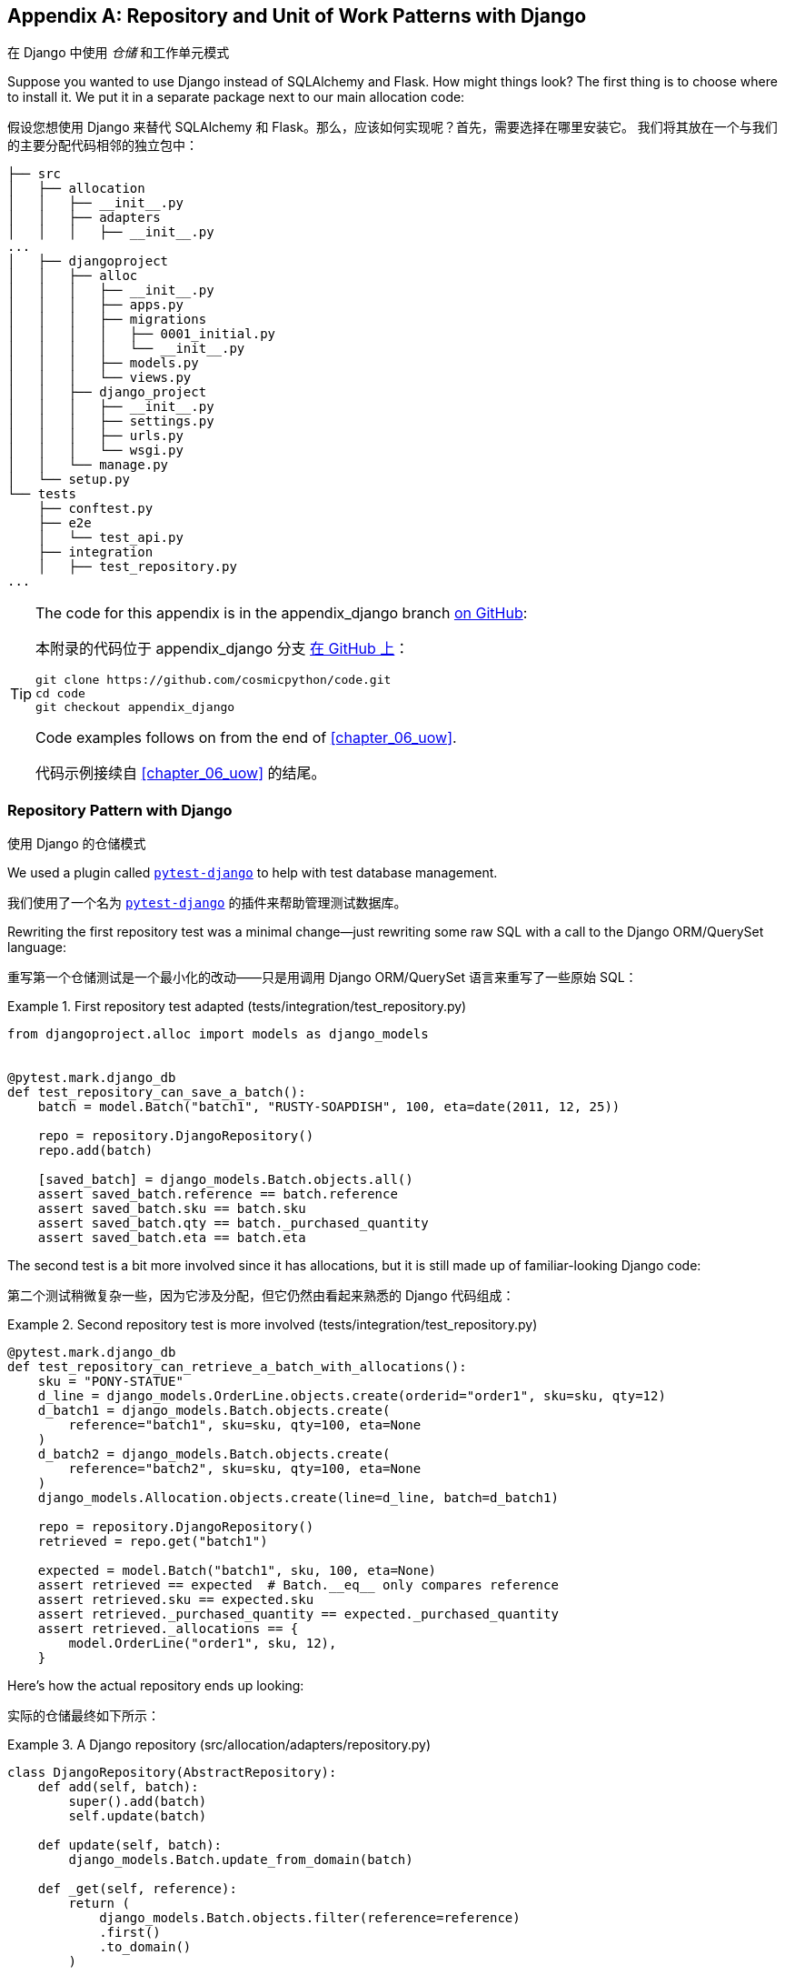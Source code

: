 [[appendix_django]]
[appendix]
== Repository and Unit of Work [.keep-together]#Patterns with Django#
在 Django 中使用 _仓储_ 和工作单元模式

((("Django", "installing")))
((("Django", id="ix_Django")))
Suppose you wanted to use Django instead of SQLAlchemy and Flask. How
might things look? The first thing is to choose where to install it. We put it in a separate
package next to our main allocation code:

假设您想使用 Django 来替代 SQLAlchemy 和 Flask。那么，应该如何实现呢？首先，需要选择在哪里安装它。
我们将其放在一个与我们的主要分配代码相邻的独立包中：


[[django_tree]]
====
[source,text]
[role="tree"]
----
├── src
│   ├── allocation
│   │   ├── __init__.py
│   │   ├── adapters
│   │   │   ├── __init__.py
...
│   ├── djangoproject
│   │   ├── alloc
│   │   │   ├── __init__.py
│   │   │   ├── apps.py
│   │   │   ├── migrations
│   │   │   │   ├── 0001_initial.py
│   │   │   │   └── __init__.py
│   │   │   ├── models.py
│   │   │   └── views.py
│   │   ├── django_project
│   │   │   ├── __init__.py
│   │   │   ├── settings.py
│   │   │   ├── urls.py
│   │   │   └── wsgi.py
│   │   └── manage.py
│   └── setup.py
└── tests
    ├── conftest.py
    ├── e2e
    │   └── test_api.py
    ├── integration
    │   ├── test_repository.py
...
----
====


[TIP]
====
The code for this appendix is in the
appendix_django branch https://oreil.ly/A-I76[on GitHub]:

本附录的代码位于
appendix_django 分支 https://oreil.ly/A-I76[在 GitHub 上]：

----
git clone https://github.com/cosmicpython/code.git
cd code
git checkout appendix_django
----

Code examples follows on from the end of <<chapter_06_uow>>.

代码示例接续自 <<chapter_06_uow>> 的结尾。

====


=== Repository Pattern with Django
使用 Django 的仓储模式

((("pytest", "pytest-django plug-in")))
((("Repository pattern", "with Django", id="ix_RepoDjango")))
((("Django", "Repository pattern with", id="ix_DjangoRepo")))
We used a plugin called
https://github.com/pytest-dev/pytest-django[`pytest-django`] to help with test
database management.

我们使用了一个名为 https://github.com/pytest-dev/pytest-django[`pytest-django`] 的插件来帮助管理测试数据库。

Rewriting the first repository test was a minimal change—just rewriting
some raw SQL with a call to the Django ORM/QuerySet language:

重写第一个仓储测试是一个最小化的改动——只是用调用 Django ORM/QuerySet 语言来重写了一些原始 SQL：


[[django_repo_test1]]
.First repository test adapted (tests/integration/test_repository.py)
====
[source,python]
----
from djangoproject.alloc import models as django_models


@pytest.mark.django_db
def test_repository_can_save_a_batch():
    batch = model.Batch("batch1", "RUSTY-SOAPDISH", 100, eta=date(2011, 12, 25))

    repo = repository.DjangoRepository()
    repo.add(batch)

    [saved_batch] = django_models.Batch.objects.all()
    assert saved_batch.reference == batch.reference
    assert saved_batch.sku == batch.sku
    assert saved_batch.qty == batch._purchased_quantity
    assert saved_batch.eta == batch.eta
----
====


The second test is a bit more involved since it has allocations,
but it is still made up of familiar-looking Django code:

第二个测试稍微复杂一些，因为它涉及分配，但它仍然由看起来熟悉的 Django 代码组成：

[[django_repo_test2]]
.Second repository test is more involved (tests/integration/test_repository.py)
====
[source,python]
----
@pytest.mark.django_db
def test_repository_can_retrieve_a_batch_with_allocations():
    sku = "PONY-STATUE"
    d_line = django_models.OrderLine.objects.create(orderid="order1", sku=sku, qty=12)
    d_batch1 = django_models.Batch.objects.create(
        reference="batch1", sku=sku, qty=100, eta=None
    )
    d_batch2 = django_models.Batch.objects.create(
        reference="batch2", sku=sku, qty=100, eta=None
    )
    django_models.Allocation.objects.create(line=d_line, batch=d_batch1)

    repo = repository.DjangoRepository()
    retrieved = repo.get("batch1")

    expected = model.Batch("batch1", sku, 100, eta=None)
    assert retrieved == expected  # Batch.__eq__ only compares reference
    assert retrieved.sku == expected.sku
    assert retrieved._purchased_quantity == expected._purchased_quantity
    assert retrieved._allocations == {
        model.OrderLine("order1", sku, 12),
    }
----
====

Here's how the actual repository ends up looking:

实际的仓储最终如下所示：


[[django_repository]]
.A Django repository (src/allocation/adapters/repository.py)
====
[source,python]
----
class DjangoRepository(AbstractRepository):
    def add(self, batch):
        super().add(batch)
        self.update(batch)

    def update(self, batch):
        django_models.Batch.update_from_domain(batch)

    def _get(self, reference):
        return (
            django_models.Batch.objects.filter(reference=reference)
            .first()
            .to_domain()
        )

    def list(self):
        return [b.to_domain() for b in django_models.Batch.objects.all()]
----
====


You can see that the implementation relies on the Django models having
some custom methods for translating to and from our domain model.footnote:[
The DRY-Python project people have built a tool called
https://mappers.readthedocs.io/en/latest[mappers] that looks like it might
help minimize boilerplate for this sort of thing.]

你可以看到，该实现依赖于 Django 模型中一些自定义方法来在我们的领域模型之间进行转换。脚注：
DRY-Python 项目的开发者构建了一个名为 https://mappers.readthedocs.io/en/latest[mappers] 的工具，
看起来它可能有助于减少此类代码的样板。


==== Custom Methods on Django ORM Classes to Translate to/from Our Domain Model
在 Django ORM 类上定义自定义方法用于在我们的领域模型之间进行转换

((("domain model", "Django custom ORM methods for conversion")))
((("object-relational mappers (ORMs)", "Django, custom methods to translate to/from domain model")))
Those custom methods look something like this:

这些自定义方法看起来是这样的：

[[django_models]]
.Django ORM with custom methods for domain model conversion (src/djangoproject/alloc/models.py)
====
[source,python]
----
from django.db import models
from allocation.domain import model as domain_model


class Batch(models.Model):
    reference = models.CharField(max_length=255)
    sku = models.CharField(max_length=255)
    qty = models.IntegerField()
    eta = models.DateField(blank=True, null=True)

    @staticmethod
    def update_from_domain(batch: domain_model.Batch):
        try:
            b = Batch.objects.get(reference=batch.reference)  #<1>
        except Batch.DoesNotExist:
            b = Batch(reference=batch.reference)  #<1>
        b.sku = batch.sku
        b.qty = batch._purchased_quantity
        b.eta = batch.eta  #<2>
        b.save()
        b.allocation_set.set(
            Allocation.from_domain(l, b)  #<3>
            for l in batch._allocations
        )

    def to_domain(self) -> domain_model.Batch:
        b = domain_model.Batch(
            ref=self.reference, sku=self.sku, qty=self.qty, eta=self.eta
        )
        b._allocations = set(
            a.line.to_domain()
            for a in self.allocation_set.all()
        )
        return b


class OrderLine(models.Model):
    #...
----
====

<1> For value objects, `objects.get_or_create` can work, but for entities,
    you probably need an explicit try-get/except to handle the upsert.footnote:[
    `@mr-bo-jangles` suggested you might be able to use https://oreil.ly/HTq1r[`update_or_create`],
    but that's beyond our Django-fu.]
对于值对象，`objects.get_or_create` 可以正常工作，但对于实体，你可能需要显式的 try-get/except 来处理 upsert（更新或插入）。脚注：
`@mr-bo-jangles` 提出你或许可以使用 https://oreil.ly/HTq1r[`update_or_create`]，但这超出了我们对 Django 的掌握范围。

<2> We've shown the most complex example here. If you do decide to do this,
    be aware that there will be boilerplate! Thankfully it's not very
    complex boilerplate.
我们在这里展示了最复杂的示例。如果你决定这样做，请注意会有一些样板代码！不过值得庆幸的是，这些样板代码并不复杂。

<3> Relationships also need some careful, custom handling.
关系也需要一些仔细而定制化的处理。


NOTE: As in <<chapter_02_repository>>, we use dependency inversion.
    The ORM (Django) depends on the model and not the other way around.
    ((("Django", "Repository pattern with", startref="ix_DjangoRepo")))
    ((("Repository pattern", "with Django", startref="ix_RepoDjango")))
与 <<chapter_02_repository>> 中一样，我们使用了依赖反转原则。
ORM（Django）依赖于模型，而不是反过来。



=== Unit of Work Pattern with Django
使用 Django 的工作单元模式


((("Django", "Unit of Work pattern with", id="ix_DjangoUoW")))
((("Unit of Work pattern", "with Django", id="ix_UoWDjango")))
The tests don't change too much:

测试并没有发生太大的变化：

[[test_uow_django]]
.Adapted UoW tests (tests/integration/test_uow.py)
====
[source,python]
----
def insert_batch(ref, sku, qty, eta):  #<1>
    django_models.Batch.objects.create(reference=ref, sku=sku, qty=qty, eta=eta)


def get_allocated_batch_ref(orderid, sku):  #<1>
    return django_models.Allocation.objects.get(
        line__orderid=orderid, line__sku=sku
    ).batch.reference


@pytest.mark.django_db(transaction=True)
def test_uow_can_retrieve_a_batch_and_allocate_to_it():
    insert_batch("batch1", "HIPSTER-WORKBENCH", 100, None)

    uow = unit_of_work.DjangoUnitOfWork()
    with uow:
        batch = uow.batches.get(reference="batch1")
        line = model.OrderLine("o1", "HIPSTER-WORKBENCH", 10)
        batch.allocate(line)
        uow.commit()

    batchref = get_allocated_batch_ref("o1", "HIPSTER-WORKBENCH")
    assert batchref == "batch1"


@pytest.mark.django_db(transaction=True)  #<2>
def test_rolls_back_uncommitted_work_by_default():
    ...

@pytest.mark.django_db(transaction=True)  #<2>
def test_rolls_back_on_error():
    ...
----
====

<1> Because we had little helper functions in these tests, the actual
    main bodies of the tests are pretty much the same as they were with
    SQLAlchemy.
由于我们在这些测试中使用了一些辅助函数，测试的主要主体部分实际上与使用 SQLAlchemy 时几乎相同。

<2> The `pytest-django` `mark.django_db(transaction=True)` is required to
    test our custom transaction/rollback behaviors.
为了测试我们自定义的事务/回滚行为，需要使用 `pytest-django` 的 `mark.django_db(transaction=True)`。



And the implementation is quite simple, although it took me a few
tries to find which invocation of Django's transaction magic
would work:

实现相当简单，尽管我花了几次尝试才找到能够发挥作用的 Django 事务机制的调用方式：


[[start_uow_django]]
.UoW adapted for Django (src/allocation/service_layer/unit_of_work.py)
====
[source,python]
----
class DjangoUnitOfWork(AbstractUnitOfWork):
    def __enter__(self):
        self.batches = repository.DjangoRepository()
        transaction.set_autocommit(False)  #<1>
        return super().__enter__()

    def __exit__(self, *args):
        super().__exit__(*args)
        transaction.set_autocommit(True)

    def commit(self):
        for batch in self.batches.seen:  #<3>
            self.batches.update(batch)  #<3>
        transaction.commit()  #<2>

    def rollback(self):
        transaction.rollback()  #<2>
----
====

<1> `set_autocommit(False)` was the best way to tell Django to stop
    automatically committing each ORM operation immediately, and to
    begin a transaction.
`set_autocommit(False)` 是告诉 Django 停止立即自动提交每次 ORM 操作并开始一个事务的最佳方式。

<2> Then we use the explicit rollback and commits.
然后我们使用显式的回滚和提交操作。

<3> One difficulty: because, unlike with SQLAlchemy, we're not
    instrumenting the domain model instances themselves, the
    `commit()` command needs to explicitly go through all the
    objects that have been touched by every repository and manually
    update them back to the ORM.
    ((("Django", "Unit of Work pattern with", startref="ix_DjangoUoW")))
    ((("Unit of Work pattern", "with Django", startref="ix_UoWDjango")))
一个难点是：与使用 SQLAlchemy 不同，我们并没有对领域模型实例本身进行操作，因此 `commit()` 命令需要显式地遍历每个仓储操作过的所有对象，
并手动将它们更新回 ORM。



=== API: Django Views Are Adapters
API：Django 视图是适配器

((("adapters", "Django views")))
((("views", "Django views as adapters")))
((("APIs", "Django views as adapters")))
((("Django", "views are adapters")))
The Django _views.py_ file ends up being almost identical to the
old _flask_app.py_, because our architecture means it's a very
thin wrapper around our service layer (which didn't change at all, by the way):

Django 的 _views.py_ 文件最终与之前的 _flask_app.py_ 几乎完全相同，
因为我们的架构使其成为服务层的一个非常薄的封装（顺便说一下，服务层完全没有改变）：


[[django_views]]
.Flask app -> Django views (src/djangoproject/alloc/views.py)
====
[source,python]
----
os.environ["DJANGO_SETTINGS_MODULE"] = "djangoproject.django_project.settings"
django.setup()


@csrf_exempt
def add_batch(request):
    data = json.loads(request.body)
    eta = data["eta"]
    if eta is not None:
        eta = datetime.fromisoformat(eta).date()
    services.add_batch(
        data["ref"], data["sku"], data["qty"], eta,
        unit_of_work.DjangoUnitOfWork(),
    )
    return HttpResponse("OK", status=201)


@csrf_exempt
def allocate(request):
    data = json.loads(request.body)
    try:
        batchref = services.allocate(
            data["orderid"],
            data["sku"],
            data["qty"],
            unit_of_work.DjangoUnitOfWork(),
        )
    except (model.OutOfStock, services.InvalidSku) as e:
        return JsonResponse({"message": str(e)}, status=400)

    return JsonResponse({"batchref": batchref}, status=201)
----
====


=== Why Was This All So Hard?
为什么这一切都如此困难？

((("Django", "using, difficulty of")))
OK, it works, but it does feel like more effort than Flask/SQLAlchemy. Why is
that?

好的，它可以工作，但确实感觉比 Flask/SQLAlchemy 更费力。为什么会这样呢？

The main reason at a low level is because Django's ORM doesn't work in the same
way.  We don't have an equivalent of the SQLAlchemy classical mapper, so our
`ActiveRecord` and our domain model can't be the same object. Instead we have to
build a manual translation layer behind the repository. That's more
work (although once it's done, the ongoing maintenance burden shouldn't be too
high).

从底层来看，主要原因是 Django 的 ORM 工作方式不同。我们没有与 SQLAlchemy 的经典映射器等价的功能，
因此我们的 `ActiveRecord` 和领域模型不能是同一个对象。相反，我们必须在仓储后面构建一个手动的转换层。这确实需要更多的工作（不过一旦完成，
后续的维护负担应该不会太高）。

((("pytest", "pytest-django plugin")))
Because Django is so tightly coupled to the database, you have to use helpers
like `pytest-django` and think carefully about test databases, right from
the very first line of code, in a way that we didn't have to when we started
out with our pure domain model.

因为 Django 与数据库的耦合非常紧密，所以你必须使用类似 `pytest-django` 这样的辅助工具，并从第一行代码开始就仔细考虑测试数据库的设置，
这是我们在使用纯领域模型开始时所不需要处理的。

But at a higher level, the entire reason that Django is so great
is that it's designed around the sweet spot of making it easy to build CRUD
apps with minimal boilerplate. But the entire thrust of our book is about
what to do when your app is no longer a simple CRUD app.

但从更高的层面来看，Django 之所以如此出色，完全是因为它围绕着简化构建 CRUD 应用的最佳方式设计，且所需的样板代码极少。
但我们这本书的核心讨论点是，当你的应用不再是一个简单的 CRUD 应用时，该怎么办。

At that point, Django starts hindering more than it helps. Things like the
Django admin, which are so awesome when you start out, become actively dangerous
if the whole point of your app is to build a complex set of rules and modeling
around the workflow of state changes.  The Django admin bypasses all of that.

此时，Django 帮助的作用开始被它带来的阻碍所抵消。像 Django Admin 这样的功能，在开始时非常出色，
但如果你的应用的核心在于围绕状态变更的工作流构建一套复杂的规则和模型，那么它就会变得极其危险。因为 Django Admin 会绕过这些规则和逻辑。

=== What to Do If You Already Have Django
如果你已经在使用 Django，该怎么办

((("Django", "applying patterns to Django app")))
So what should you do if you want to apply some of the patterns in this book
to a Django app? We'd say the following:

那么，如果你想将本书中的一些模式应用到一个 Django 应用中，你应该怎么做呢？我们建议如下：

* The Repository and Unit of Work patterns are going to be quite a lot of work. The
  main thing they will buy you in the short term is faster unit tests, so
  evaluate whether that benefit feels worth it in your case. In the longer term, they
  decouple your app from Django and the database, so if you anticipate wanting
  to migrate away from either of those, Repository and UoW are a good idea.
仓储模式和工作单元模式会带来相当多的工作量。从短期来看，它们主要为你带来的好处是更快的单元测试，因此你需要评估这种好处是否对你来说值得。
从长期来看，它们会将你的应用程序与 Django 和数据库解耦，所以如果你预计可能需要从两者中的任何一个迁移开，
使用仓储模式和工作单元模式是一个不错的选择。

* The Service Layer pattern might be of interest if you're seeing a lot of duplication in
  your _views.py_. It can be a good way of thinking about your use cases separately from your web endpoints.
如果你在 _views.py_ 文件中看到大量的代码重复，那么服务层模式可能会引起你的兴趣。它是一种将你的用例与 Web 端点分开思考的好方法。

* You can still theoretically do DDD and domain modeling with Django models,
  tightly coupled as they are to the database; you may be slowed by
  migrations, but it shouldn't be fatal. So as long as your app is not too
  complex and your tests not too slow, you may be able to get something out of
  the _fat models_ approach: push as much logic down to your models as possible,
  and apply patterns like Entity, Value Object, and Aggregate. However, see
  the following caveat.
理论上，即使 Django 模型与数据库紧密耦合，你仍然可以使用 DDD（领域驱动设计）和领域建模；虽然迁移过程可能会拖慢你的进度，但这不至于致命。
所以只要你的应用程序不是太复杂，测试也不是太慢，你或许可以从 _胖模型_ 方法中获益：尽可能将逻辑下放到模型中，
并应用如实体（Entity）、值对象（Value Object）和聚合（Aggregate）等模式。然而，请注意以下的注意事项。

With that said,
https://oreil.ly/Nbpjj[word
in the Django community] is that people find that the fat models approach runs into
scalability problems of its own, particularly around managing interdependencies
between apps. In those cases, there's a lot to be said for extracting out a
business logic or domain layer to sit between your views and forms and
your _models.py_, which you can then keep as minimal as possible.

话虽如此，
https://oreil.ly/Nbpjj[在 Django 社区的反馈] 表明，人们发现胖模型方法本身会遇到可扩展性问题，特别是在管理应用程序之间的相互依赖方面。
在这些情况下，将业务逻辑或领域层提取出来，置于视图和表单与 _models.py_ 之间，有很多好处。而且，这也让你的 _models.py_ 可以尽量保持精简。

=== Steps Along the Way
渐进式的步骤

((("Django", "applying patterns to Django app", "steps along the way")))
Suppose you're working on a Django project that you're not sure is going
to get complex enough to warrant the patterns we recommend, but you still
want to put a few steps in place to make your life easier, both in the medium
term and if you want to migrate to some of our patterns later. Consider the following:

假设你正在开发一个 Django 项目，而你不确定该项目是否会变得足够复杂以至于需要使用我们推荐的模式，但你仍然希望采取一些步骤，
使你的工作在中期更轻松一些，并且如果将来想迁移到我们的一些模式也会更方便。可以考虑以下建议：

* One piece of advice we've heard is to put a __logic.py__ into every Django app from day one. This gives you a place to put business logic, and to keep your
  forms, views, and models free of business logic. It can become a stepping-stone
  for moving to a fully decoupled domain model and/or service layer later.
我们听过的一条建议是，从第一天开始就在每个 Django 应用中创建一个 __logic.py__ 文件。这为你提供了一个放置业务逻辑的地方，
同时可以让你的表单、视图和模型中不包含业务逻辑。它可以成为将来迁移到完全解耦的领域模型和/或服务层的一个踏脚石。

* A business-logic layer might start out working with Django model objects and only later become fully decoupled from the framework and work on
  plain Python data structures.
业务逻辑层可能一开始是与 Django 模型对象一起工作的，而只有在之后才完全与框架解耦，转而使用纯粹的 _Python_ 数据结构。

[role="pagebreak-before"]
* For the read side, you can get some of the benefits of CQRS by putting reads
  into one place, avoiding ORM calls sprinkled all over the place.
在读取方面，你可以通过将读取操作集中到一个地方来获得一些 CQRS 的好处，避免 ORM 调用分散在各处。

* When separating out modules for reads and modules for domain logic, it
  may be worth decoupling yourself from the Django apps hierarchy. Business
  concerns will cut across them.
当将读取模块和领域逻辑模块分离时，值得考虑让自己从 Django 的应用层次结构中解耦。业务需求通常会跨越这些应用模块。


NOTE: We'd like to give a shout-out to David Seddon and Ashia Zawaduk for
    talking through some of the ideas in this appendix. They did their best to
    stop us from saying anything really stupid about a topic we don't really
    have enough personal experience of, but they may have failed.
我们要向 David Seddon 和 Ashia Zawaduk 表示感谢，感谢他们与我们一起讨论了本附录中的一些想法。
他们尽了最大的努力阻止我们在一个我们自己没有足够经验的话题上说出任何非常愚蠢的话，不过他们可能未能完全做到。

((("Django", startref="ix_Django")))
For more thoughts and actual lived experience dealing with existing
applications, refer to the <<epilogue_1_how_to_get_there_from_here, epilogue>>.

有关处理现有应用程序的更多想法和实际经验，请参阅 <<epilogue_1_how_to_get_there_from_here, 尾声>>。
